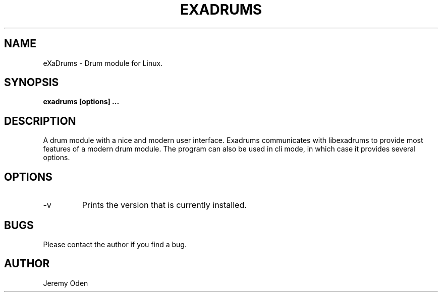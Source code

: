 .\" Process this file with
.\" groff -man -Tascii exadrums.1
.\"
.TH EXADRUMS 1 "2018-06-28" eXaDrums "User Manuals"
.SH NAME
eXaDrums \- Drum module for Linux.
.SH SYNOPSIS
.B exadrums [options] 
.B ...
.SH DESCRIPTION
A drum module with a nice and modern user interface.
Exadrums communicates with libexadrums to provide most features of a modern drum module.
The program can also be used in cli mode, in which case it provides several options.
.SH OPTIONS
.B 
.IP "-v"
Prints the version that is currently installed.
.SH BUGS
Please contact the author if you find a bug.
.SH AUTHOR
Jeremy Oden
